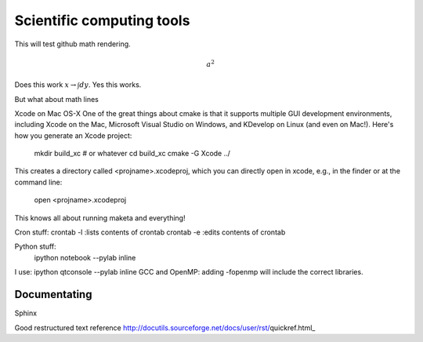 Scientific computing tools
==========================

This will test github math rendering.

.. math:: a^2

Does this work :math:`x \rightarrow \int dy`.
Yes this works.

But what about math lines


Xcode on Mac OS-X
One of the great things about cmake is that it supports multiple GUI development environments, including Xcode on the Mac, Microsoft Visual Studio on Windows, and KDevelop on Linux (and even on Mac!). Here's how you generate an Xcode project:

 mkdir build_xc # or whatever
 cd build_xc
 cmake -G Xcode ../
This creates a directory called <projname>.xcodeproj, which you can directly open in xcode, e.g., in the finder or at the command line:

 open <projname>.xcodeproj
This knows all about running maketa and everything!




Cron stuff:
crontab -l :lists contents of crontab
crontab -e :edits contents of crontab

Python stuff:
 ipython notebook --pylab inline
I use: ipython qtconsole --pylab inline
GCC and OpenMP:
adding -fopenmp will include the correct libraries.

Documentating
~~~~~~~~~~~~~

Sphinx

Good restructured text reference http://docutils.sourceforge.net/docs/user/rst/quickref.html_
